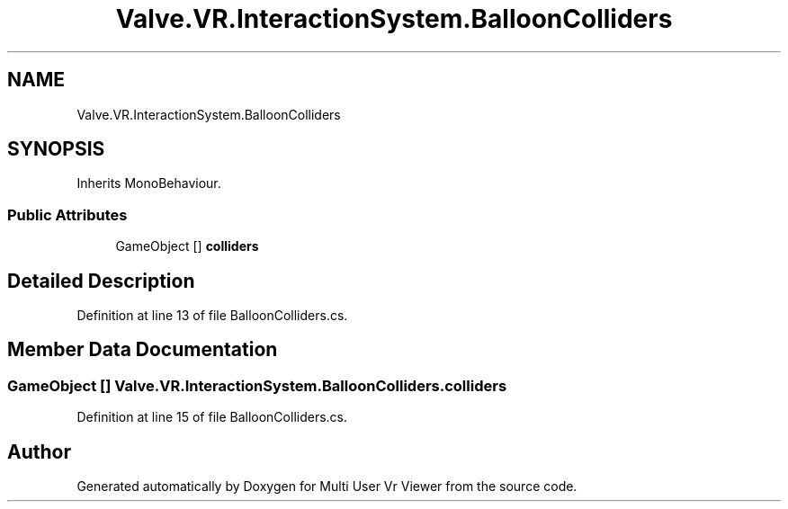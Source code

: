 .TH "Valve.VR.InteractionSystem.BalloonColliders" 3 "Sat Jul 20 2019" "Version https://github.com/Saurabhbagh/Multi-User-VR-Viewer--10th-July/" "Multi User Vr Viewer" \" -*- nroff -*-
.ad l
.nh
.SH NAME
Valve.VR.InteractionSystem.BalloonColliders
.SH SYNOPSIS
.br
.PP
.PP
Inherits MonoBehaviour\&.
.SS "Public Attributes"

.in +1c
.ti -1c
.RI "GameObject [] \fBcolliders\fP"
.br
.in -1c
.SH "Detailed Description"
.PP 
Definition at line 13 of file BalloonColliders\&.cs\&.
.SH "Member Data Documentation"
.PP 
.SS "GameObject [] Valve\&.VR\&.InteractionSystem\&.BalloonColliders\&.colliders"

.PP
Definition at line 15 of file BalloonColliders\&.cs\&.

.SH "Author"
.PP 
Generated automatically by Doxygen for Multi User Vr Viewer from the source code\&.
